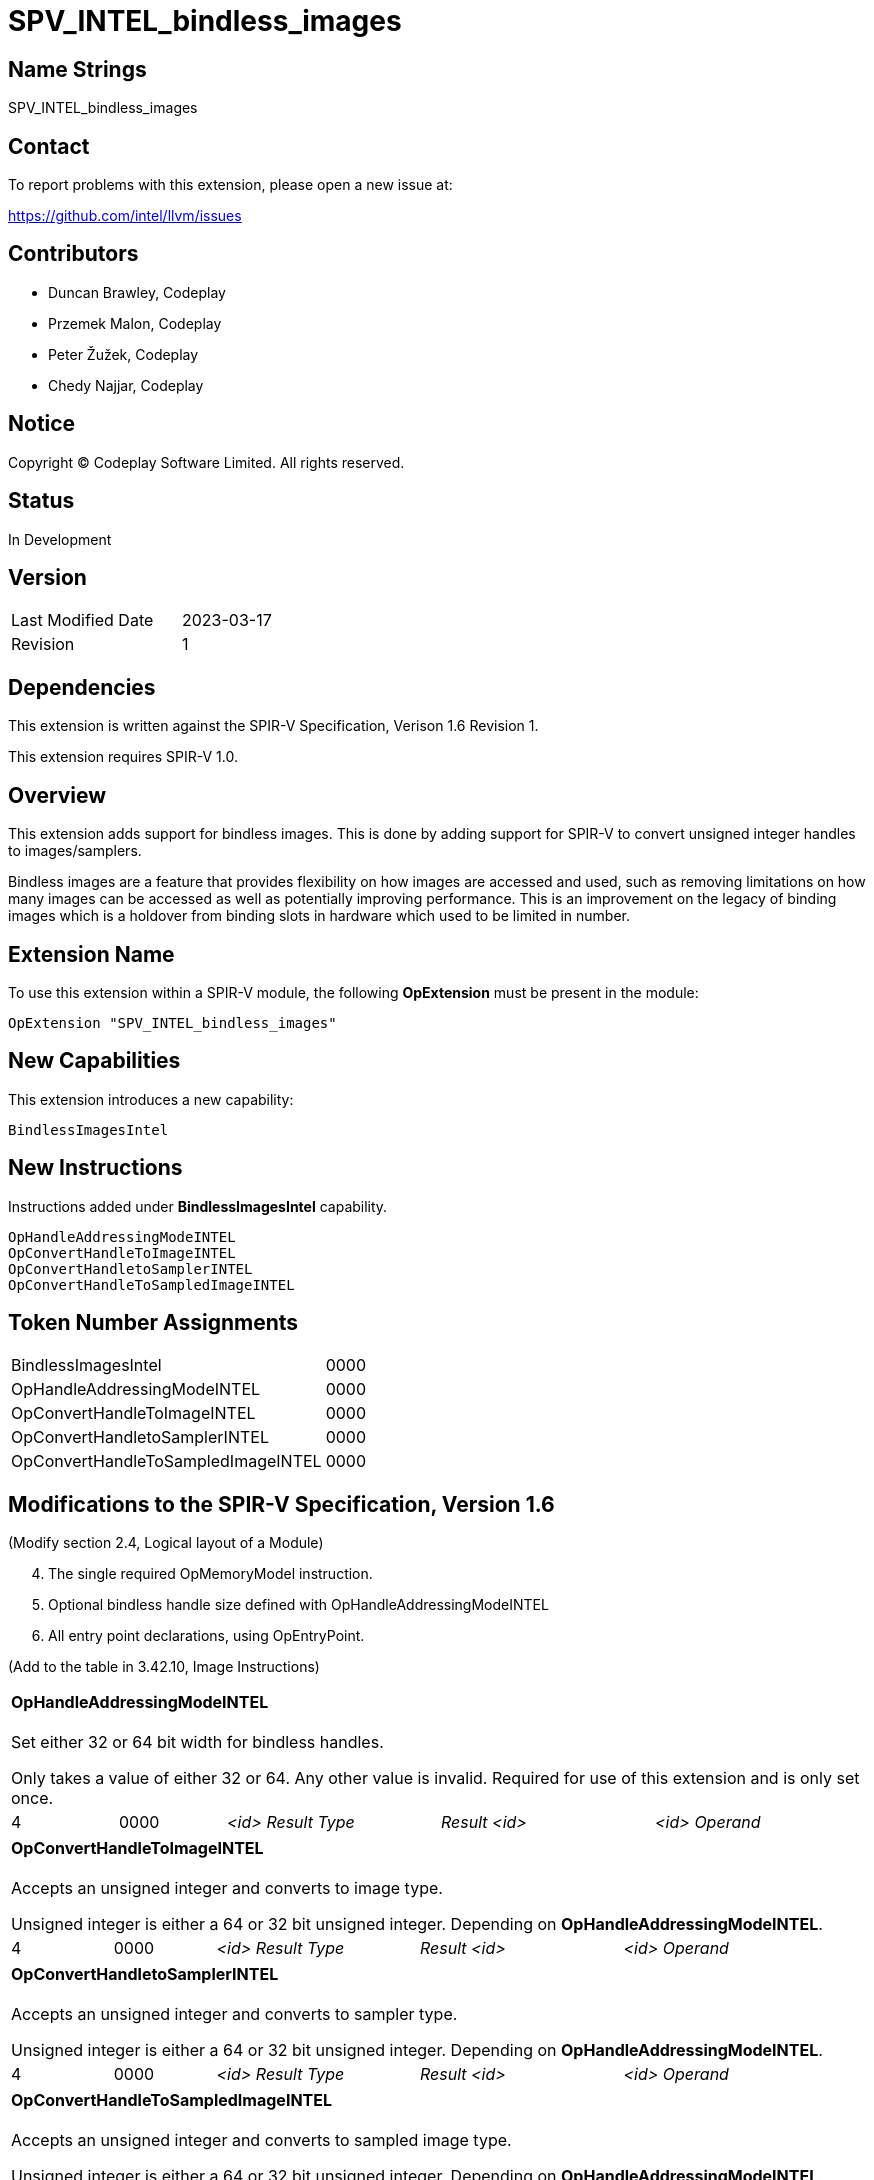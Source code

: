 SPV_INTEL_bindless_images
=========================

== Name Strings

SPV_INTEL_bindless_images

== Contact

To report problems with this extension, please open a new issue at:

<https://github.com/intel/llvm/issues>

== Contributors

- Duncan Brawley, Codeplay
- Przemek Malon, Codeplay
- Peter Žužek, Codeplay
- Chedy Najjar, Codeplay

== Notice

Copyright © Codeplay Software Limited. All rights reserved.

== Status

In Development

== Version

[width="40%",cols="25,25"]
|========================================
| Last Modified Date | 2023-03-17
| Revision           | 1
|========================================

== Dependencies

This extension is written against the SPIR-V Specification,
Verison 1.6 Revision 1.

This extension requires SPIR-V 1.0.

== Overview

This extension adds support for bindless images.
This is done by adding support for SPIR-V to convert unsigned integer handles to images/samplers.

Bindless images are a feature that provides flexibility on how images are accessed and used, such as removing limitations on how many images can be accessed as well as potentially improving performance.
This is an improvement on the legacy of binding images which is a holdover from binding slots in hardware which used to be limited in number.

== Extension Name

To use this extension within a SPIR-V module, the following *OpExtension* must be present in the module:

----
OpExtension "SPV_INTEL_bindless_images"
----

== New Capabilities

This extension introduces a new capability:

----
BindlessImagesIntel
----

== New Instructions

Instructions added under *BindlessImagesIntel* capability.

----
OpHandleAddressingModeINTEL
OpConvertHandleToImageINTEL
OpConvertHandletoSamplerINTEL
OpConvertHandleToSampledImageINTEL
----

== Token Number Assignments

--
[width="40%"]
[cols="70%,30%"]
[grid="rows"]
|====
|BindlessImagesIntel                |0000
|OpHandleAddressingModeINTEL     |0000
|OpConvertHandleToImageINTEL        |0000
|OpConvertHandletoSamplerINTEL      |0000
|OpConvertHandleToSampledImageINTEL |0000
|====
--

== Modifications to the SPIR-V Specification, Version 1.6

(Modify section 2.4, Logical layout of a Module)
[start=4]
4. The single required OpMemoryModel instruction.
5. Optional bindless handle size defined with OpHandleAddressingModeINTEL
6. All entry point declarations, using OpEntryPoint.

(Add to the table in 3.42.10, Image Instructions)

[cols="2*1,3*2"]
|======
5+|[[OpHandleAddressingModeINTEL]]*OpHandleAddressingModeINTEL* +
 +
Set either 32 or 64 bit width for bindless handles.

Only takes a value of either 32 or 64.
Any other value is invalid.
Required for use of this extension and is only set once.

| 4 | 0000 | '<id> Result Type' | 'Result <id>' | '<id> Operand'
|======

[cols="2*1,3*2"]
|======
5+|[[OpConvertHandleToImageINTEL]]*OpConvertHandleToImageINTEL* +
 +
Accepts an unsigned integer and converts to image type.

Unsigned integer is either a 64 or 32 bit unsigned integer.
Depending on *OpHandleAddressingModeINTEL*.

| 4 | 0000 | '<id> Result Type' | 'Result <id>' | '<id> Operand'
|======

[cols="2*1,3*2"]
|======
5+|[[OpConvertHandletoSamplerINTEL]]*OpConvertHandletoSamplerINTEL* +
 +
Accepts an unsigned integer and converts to sampler type.

Unsigned integer is either a 64 or 32 bit unsigned integer.
Depending on *OpHandleAddressingModeINTEL*.

| 4 | 0000 | '<id> Result Type' | 'Result <id>' | '<id> Operand'
|======

[cols="2*1,3*2"]
|======
5+|[[OpConvertHandleToSampledImageINTEL]]*OpConvertHandleToSampledImageINTEL* +
 +
Accepts an unsigned integer and converts to sampled image type.

Unsigned integer is either a 64 or 32 bit unsigned integer.
Depending on *OpHandleAddressingModeINTEL*.

| 4 | 0000 | '<id> Result Type' | 'Result <id>' | '<id> Operand'
|======


== Issues

None Yet.

== Revision History

[cols="5,15,15,70"]
[grid="rows"]
[options="header"]
|========================================
|Rev|Date|Author|Changes
|1|2023-03-17|Duncan Brawley|*Initial public release*
|========================================


